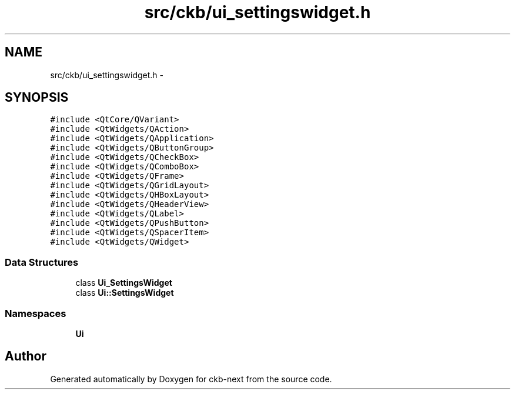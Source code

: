 .TH "src/ckb/ui_settingswidget.h" 3 "Tue Jun 6 2017" "Version beta-v0.2.8+testing at branch all-mine" "ckb-next" \" -*- nroff -*-
.ad l
.nh
.SH NAME
src/ckb/ui_settingswidget.h \- 
.SH SYNOPSIS
.br
.PP
\fC#include <QtCore/QVariant>\fP
.br
\fC#include <QtWidgets/QAction>\fP
.br
\fC#include <QtWidgets/QApplication>\fP
.br
\fC#include <QtWidgets/QButtonGroup>\fP
.br
\fC#include <QtWidgets/QCheckBox>\fP
.br
\fC#include <QtWidgets/QComboBox>\fP
.br
\fC#include <QtWidgets/QFrame>\fP
.br
\fC#include <QtWidgets/QGridLayout>\fP
.br
\fC#include <QtWidgets/QHBoxLayout>\fP
.br
\fC#include <QtWidgets/QHeaderView>\fP
.br
\fC#include <QtWidgets/QLabel>\fP
.br
\fC#include <QtWidgets/QPushButton>\fP
.br
\fC#include <QtWidgets/QSpacerItem>\fP
.br
\fC#include <QtWidgets/QWidget>\fP
.br

.SS "Data Structures"

.in +1c
.ti -1c
.RI "class \fBUi_SettingsWidget\fP"
.br
.ti -1c
.RI "class \fBUi::SettingsWidget\fP"
.br
.in -1c
.SS "Namespaces"

.in +1c
.ti -1c
.RI "\fBUi\fP"
.br
.in -1c
.SH "Author"
.PP 
Generated automatically by Doxygen for ckb-next from the source code\&.
